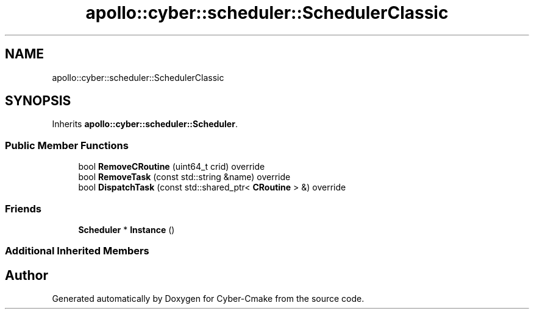 .TH "apollo::cyber::scheduler::SchedulerClassic" 3 "Thu Aug 31 2023" "Cyber-Cmake" \" -*- nroff -*-
.ad l
.nh
.SH NAME
apollo::cyber::scheduler::SchedulerClassic
.SH SYNOPSIS
.br
.PP
.PP
Inherits \fBapollo::cyber::scheduler::Scheduler\fP\&.
.SS "Public Member Functions"

.in +1c
.ti -1c
.RI "bool \fBRemoveCRoutine\fP (uint64_t crid) override"
.br
.ti -1c
.RI "bool \fBRemoveTask\fP (const std::string &name) override"
.br
.ti -1c
.RI "bool \fBDispatchTask\fP (const std::shared_ptr< \fBCRoutine\fP > &) override"
.br
.in -1c
.SS "Friends"

.in +1c
.ti -1c
.RI "\fBScheduler\fP * \fBInstance\fP ()"
.br
.in -1c
.SS "Additional Inherited Members"


.SH "Author"
.PP 
Generated automatically by Doxygen for Cyber-Cmake from the source code\&.
